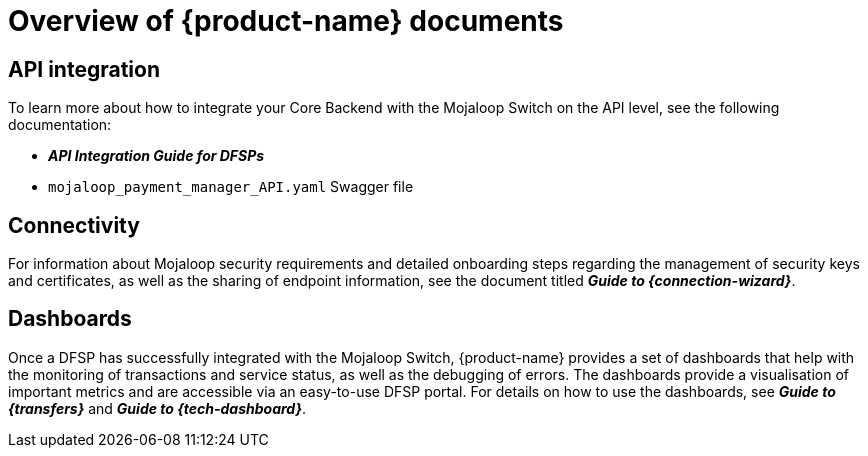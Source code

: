 = Overview of {product-name} documents 

== API integration

To learn more about how to integrate your Core Backend with the Mojaloop Switch on the API level, see the following documentation:

* *_API Integration Guide for DFSPs_*
* `mojaloop_payment_manager_API.yaml` Swagger file
////
The document is available at the following url: ???
////
== Connectivity

For information about Mojaloop security requirements and detailed onboarding steps regarding the management of security keys and certificates, as well as the sharing of endpoint information, see the document titled *_Guide to {connection-wizard}_*. 
////
The document is available at the following url: ???
////
== Dashboards

Once a DFSP has successfully integrated with the Mojaloop Switch, {product-name} provides a set of dashboards that help with the monitoring of transactions and service status, as well as the debugging of errors. The dashboards provide a visualisation of important metrics and are accessible via an easy-to-use DFSP portal. For details on how to use the dashboards, see *_Guide to {transfers}_* and *_Guide to {tech-dashboard}_*. 
////
These documents are available at the following urls:

* ???
* ???
////
